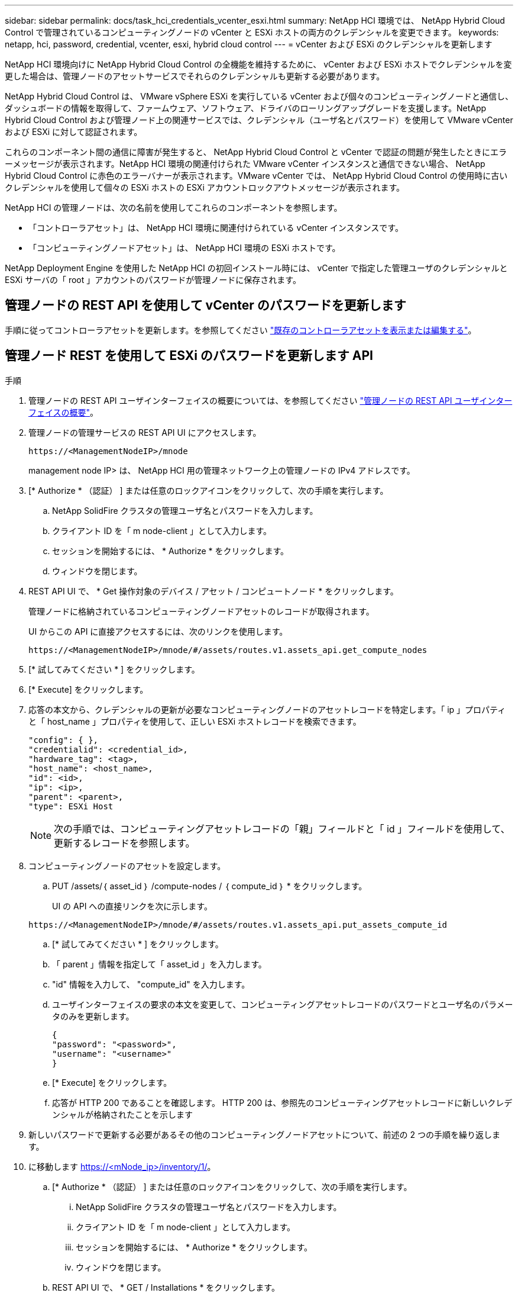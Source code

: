 ---
sidebar: sidebar 
permalink: docs/task_hci_credentials_vcenter_esxi.html 
summary: NetApp HCI 環境では、 NetApp Hybrid Cloud Control で管理されているコンピューティングノードの vCenter と ESXi ホストの両方のクレデンシャルを変更できます。 
keywords: netapp, hci, password, credential, vcenter, esxi, hybrid cloud control 
---
= vCenter および ESXi のクレデンシャルを更新します


[role="lead"]
NetApp HCI 環境向けに NetApp Hybrid Cloud Control の全機能を維持するために、 vCenter および ESXi ホストでクレデンシャルを変更した場合は、管理ノードのアセットサービスでそれらのクレデンシャルも更新する必要があります。

NetApp Hybrid Cloud Control は、 VMware vSphere ESXi を実行している vCenter および個々のコンピューティングノードと通信し、ダッシュボードの情報を取得して、ファームウェア、ソフトウェア、ドライバのローリングアップグレードを支援します。NetApp Hybrid Cloud Control および管理ノード上の関連サービスでは、クレデンシャル（ユーザ名とパスワード）を使用して VMware vCenter および ESXi に対して認証されます。

これらのコンポーネント間の通信に障害が発生すると、 NetApp Hybrid Cloud Control と vCenter で認証の問題が発生したときにエラーメッセージが表示されます。NetApp HCI 環境の関連付けられた VMware vCenter インスタンスと通信できない場合、 NetApp Hybrid Cloud Control に赤色のエラーバナーが表示されます。VMware vCenter では、 NetApp Hybrid Cloud Control の使用時に古いクレデンシャルを使用して個々の ESXi ホストの ESXi アカウントロックアウトメッセージが表示されます。

NetApp HCI の管理ノードは、次の名前を使用してこれらのコンポーネントを参照します。

* 「コントローラアセット」は、 NetApp HCI 環境に関連付けられている vCenter インスタンスです。
* 「コンピューティングノードアセット」は、 NetApp HCI 環境の ESXi ホストです。


NetApp Deployment Engine を使用した NetApp HCI の初回インストール時には、 vCenter で指定した管理ユーザのクレデンシャルと ESXi サーバの「 root 」アカウントのパスワードが管理ノードに保存されます。



== 管理ノードの REST API を使用して vCenter のパスワードを更新します

手順に従ってコントローラアセットを更新します。を参照してください link:task_mnode_edit_vcenter_assets.html["既存のコントローラアセットを表示または編集する"]。



== 管理ノード REST を使用して ESXi のパスワードを更新します API

.手順
. 管理ノードの REST API ユーザインターフェイスの概要については、を参照してください link:task_mnode_work_overview_API.html["管理ノードの REST API ユーザインターフェイスの概要"]。
. 管理ノードの管理サービスの REST API UI にアクセスします。
+
[listing]
----
https://<ManagementNodeIP>/mnode
----
+
management node IP> は、 NetApp HCI 用の管理ネットワーク上の管理ノードの IPv4 アドレスです。

. [* Authorize * （認証） ] または任意のロックアイコンをクリックして、次の手順を実行します。
+
.. NetApp SolidFire クラスタの管理ユーザ名とパスワードを入力します。
.. クライアント ID を「 m node-client 」として入力します。
.. セッションを開始するには、 * Authorize * をクリックします。
.. ウィンドウを閉じます。


. REST API UI で、 * Get 操作対象のデバイス / アセット / コンピュートノード * をクリックします。
+
管理ノードに格納されているコンピューティングノードアセットのレコードが取得されます。

+
UI からこの API に直接アクセスするには、次のリンクを使用します。

+
[listing]
----
https://<ManagementNodeIP>/mnode/#/assets/routes.v1.assets_api.get_compute_nodes
----
. [* 試してみてください * ] をクリックします。
. [* Execute] をクリックします。
. 応答の本文から、クレデンシャルの更新が必要なコンピューティングノードのアセットレコードを特定します。「 ip 」プロパティと「 host_name 」プロパティを使用して、正しい ESXi ホストレコードを検索できます。
+
[listing]
----
"config": { },
"credentialid": <credential_id>,
"hardware_tag": <tag>,
"host_name": <host_name>,
"id": <id>,
"ip": <ip>,
"parent": <parent>,
"type": ESXi Host
----
+

NOTE: 次の手順では、コンピューティングアセットレコードの「親」フィールドと「 id 」フィールドを使用して、更新するレコードを参照します。

. コンピューティングノードのアセットを設定します。
+
.. PUT /assets/｛ asset_id ｝ /compute-nodes / ｛ compute_id ｝ * をクリックします。
+
UI の API への直接リンクを次に示します。

+
[listing]
----
https://<ManagementNodeIP>/mnode/#/assets/routes.v1.assets_api.put_assets_compute_id
----
.. [* 試してみてください * ] をクリックします。
.. 「 parent 」情報を指定して「 asset_id 」を入力します。
.. "id" 情報を入力して、 "compute_id" を入力します。
.. ユーザインターフェイスの要求の本文を変更して、コンピューティングアセットレコードのパスワードとユーザ名のパラメータのみを更新します。
+
[listing]
----
{
"password": "<password>",
"username": "<username>"
}
----
.. [* Execute] をクリックします。
.. 応答が HTTP 200 であることを確認します。 HTTP 200 は、参照先のコンピューティングアセットレコードに新しいクレデンシャルが格納されたことを示します


. 新しいパスワードで更新する必要があるその他のコンピューティングノードアセットについて、前述の 2 つの手順を繰り返します。
. に移動します https://<mNode_ip>/inventory/1/[]。
+
.. [* Authorize * （認証） ] または任意のロックアイコンをクリックして、次の手順を実行します。
+
... NetApp SolidFire クラスタの管理ユーザ名とパスワードを入力します。
... クライアント ID を「 m node-client 」として入力します。
... セッションを開始するには、 * Authorize * をクリックします。
... ウィンドウを閉じます。


.. REST API UI で、 * GET / Installations * をクリックします。
.. [* 試してみてください * ] をクリックします。
.. [Refresh 概要（更新の設定） ] ドロップダウンリストから [* True] を選択します。
.. [* Execute] をクリックします。
.. 応答が HTTP 200 であることを確認します。


. vCenter のアカウントロックアウトメッセージが表示されなくなるまで約 15 分待ちます。


[discrete]
== 詳細については、こちらをご覧ください

* https://docs.netapp.com/us-en/vcp/index.html["vCenter Server 向け NetApp Element プラグイン"^]
* https://www.netapp.com/hybrid-cloud/hci-documentation/["NetApp HCI のリソースページ"^]

